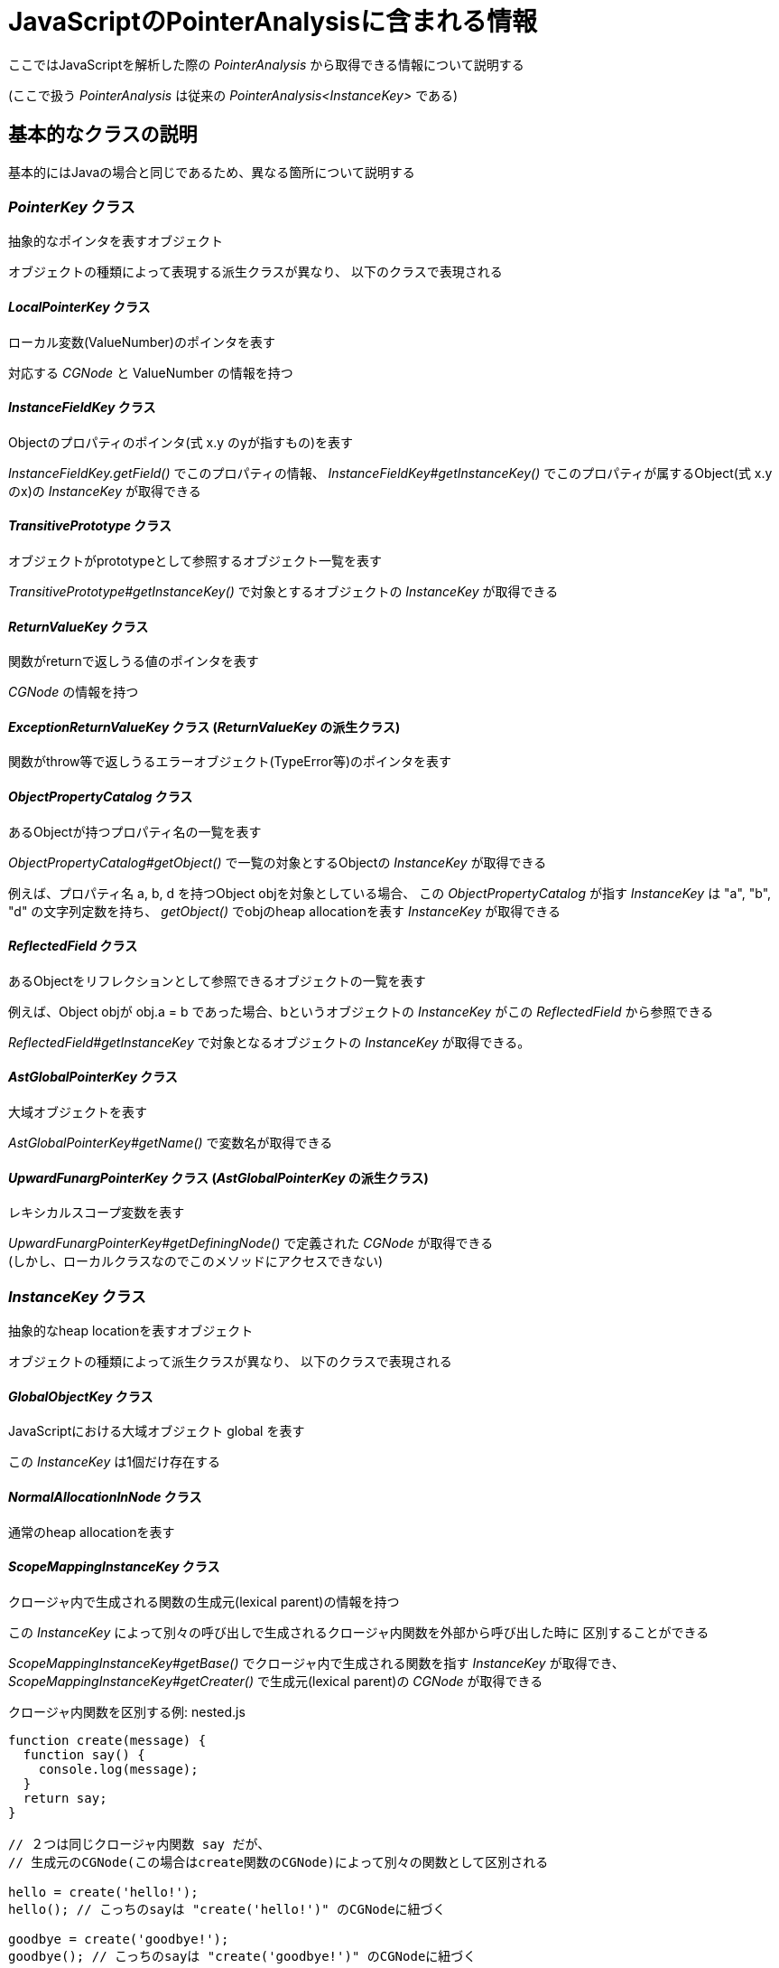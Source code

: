 = JavaScriptのPointerAnalysisに含まれる情報

ここではJavaScriptを解析した際の _PointerAnalysis_ から取得できる情報について説明する

(ここで扱う _PointerAnalysis_ は従来の _PointerAnalysis<InstanceKey>_ である)

== 基本的なクラスの説明

基本的にはJavaの場合と同じであるため、異なる箇所について説明する

=== _PointerKey_ クラス

抽象的なポインタを表すオブジェクト

オブジェクトの種類によって表現する派生クラスが異なり、
以下のクラスで表現される

==== _LocalPointerKey_ クラス

ローカル変数(ValueNumber)のポインタを表す

対応する _CGNode_ と ValueNumber の情報を持つ

==== _InstanceFieldKey_ クラス

Objectのプロパティのポインタ(式 x.y のyが指すもの)を表す

_InstanceFieldKey.getField()_ でこのプロパティの情報、
_InstanceFieldKey#getInstanceKey()_ でこのプロパティが属するObject(式 x.y のx)の _InstanceKey_ が取得できる

==== _TransitivePrototype_ クラス

オブジェクトがprototypeとして参照するオブジェクト一覧を表す

_TransitivePrototype#getInstanceKey()_ で対象とするオブジェクトの _InstanceKey_ が取得できる

==== _ReturnValueKey_ クラス

関数がreturnで返しうる値のポインタを表す

_CGNode_ の情報を持つ

==== _ExceptionReturnValueKey_ クラス (_ReturnValueKey_ の派生クラス)

関数がthrow等で返しうるエラーオブジェクト(TypeError等)のポインタを表す

==== _ObjectPropertyCatalog_ クラス

あるObjectが持つプロパティ名の一覧を表す

_ObjectPropertyCatalog#getObject()_ で一覧の対象とするObjectの _InstanceKey_ が取得できる

例えば、プロパティ名 a, b, d を持つObject objを対象としている場合、
この _ObjectPropertyCatalog_ が指す _InstanceKey_ は "a", "b", "d" の文字列定数を持ち、
_getObject()_ でobjのheap allocationを表す _InstanceKey_ が取得できる

==== _ReflectedField_ クラス

あるObjectをリフレクションとして参照できるオブジェクトの一覧を表す

例えば、Object objが obj.a = b であった場合、bというオブジェクトの _InstanceKey_ がこの _ReflectedField_ から参照できる

_ReflectedField#getInstanceKey_ で対象となるオブジェクトの _InstanceKey_ が取得できる。

==== _AstGlobalPointerKey_ クラス

大域オブジェクトを表す

_AstGlobalPointerKey#getName()_ で変数名が取得できる

==== _UpwardFunargPointerKey_ クラス (_AstGlobalPointerKey_ の派生クラス)

レキシカルスコープ変数を表す

_UpwardFunargPointerKey#getDefiningNode()_ で定義された _CGNode_ が取得できる +
(しかし、ローカルクラスなのでこのメソッドにアクセスできない)

=== _InstanceKey_ クラス

抽象的なheap locationを表すオブジェクト

オブジェクトの種類によって派生クラスが異なり、
以下のクラスで表現される

==== _GlobalObjectKey_ クラス

JavaScriptにおける大域オブジェクト global を表す

この _InstanceKey_ は1個だけ存在する

==== _NormalAllocationInNode_ クラス

通常のheap allocationを表す

==== _ScopeMappingInstanceKey_ クラス

クロージャ内で生成される関数の生成元(lexical parent)の情報を持つ

この _InstanceKey_ によって別々の呼び出しで生成されるクロージャ内関数を外部から呼び出した時に
区別することができる

_ScopeMappingInstanceKey#getBase()_ でクロージャ内で生成される関数を指す _InstanceKey_ が取得でき、
_ScopeMappingInstanceKey#getCreater()_ で生成元(lexical parent)の _CGNode_ が取得できる

[source, js]
.クロージャ内関数を区別する例: nested.js
----
function create(message) {
  function say() {
    console.log(message);
  }
  return say;
}

// ２つは同じクロージャ内関数 say だが、
// 生成元のCGNode(この場合はcreate関数のCGNode)によって別々の関数として区別される

hello = create('hello!');
hello(); // こっちのsayは "create('hello!')" のCGNodeに紐づく

goodbye = create('goodbye!');
goodbye(); // こっちのsayは "create('goodbye!')" のCGNodeに紐づく
----

==== _ConstantKey<T>_ クラス

定数を表し、その値の型はGeneric type Tに対応する

定数は _ConstantKey#getValue()_ で取得できる

===== _ConcreteTypeKey_ クラス

型オブジェクト(String, Array等)を表す
